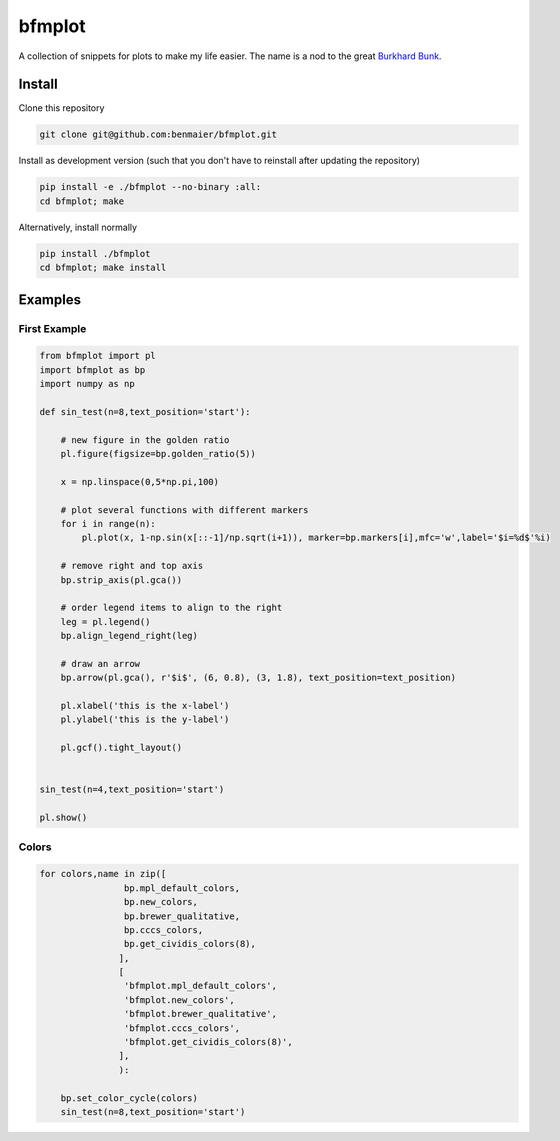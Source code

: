 bfmplot
=======

A collection of snippets for plots to make my life easier. The name is a
nod to the great `Burkhard Bunk`_.

Install
-------

Clone this repository

.. code:: bash

   git clone git@github.com:benmaier/bfmplot.git

Install as development version (such that you don't have to reinstall
after updating the repository)

.. code:: bash

   pip install -e ./bfmplot --no-binary :all:
   cd bfmplot; make

Alternatively, install normally

.. code:: bash

   pip install ./bfmplot
   cd bfmplot; make install

Examples
--------

First Example
~~~~~~~~~~~~~

.. code:: python

   from bfmplot import pl
   import bfmplot as bp
   import numpy as np

   def sin_test(n=8,text_position='start'):

       # new figure in the golden ratio
       pl.figure(figsize=bp.golden_ratio(5))

       x = np.linspace(0,5*np.pi,100)

       # plot several functions with different markers
       for i in range(n):
           pl.plot(x, 1-np.sin(x[::-1]/np.sqrt(i+1)), marker=bp.markers[i],mfc='w',label='$i=%d$'%i)

       # remove right and top axis
       bp.strip_axis(pl.gca())

       # order legend items to align to the right
       leg = pl.legend()
       bp.align_legend_right(leg)

       # draw an arrow
       bp.arrow(pl.gca(), r'$i$', (6, 0.8), (3, 1.8), text_position=text_position)

       pl.xlabel('this is the x-label')
       pl.ylabel('this is the y-label')

       pl.gcf().tight_layout()


   sin_test(n=4,text_position='start')

   pl.show()

|one|

Colors
~~~~~~

.. code:: python

   for colors,name in zip([
                   bp.mpl_default_colors,
                   bp.new_colors,
                   bp.brewer_qualitative,
                   bp.cccs_colors,                
                   bp.get_cividis_colors(8),
                  ],
                  [
                   'bfmplot.mpl_default_colors',
                   'bfmplot.new_colors',
                   'bfmplot.brewer_qualitative',
                   'bfmplot.cccs_colors',
                   'bfmplot.get_cividis_colors(8)',
                  ],
                  ):

       bp.set_color_cycle(colors)
       sin_test(n=8,text_position='start')

|image1| |image2| |image3| |image4| |image5|

.. _Burkhard Bunk: http://people.physik.hu-berlin.de/~bunk/bbplot/

.. |one| image:: https://github.com/benmaier/bfmplot/raw/master/sandbox/one.png
.. |image1| image:: https://github.com/benmaier/bfmplot/raw/master/sandbox/bfmplot.mpl_default_colors.png
.. |image2| image:: https://github.com/benmaier/bfmplot/raw/master/sandbox/bfmplot.new_colors.png
.. |image3| image:: https://github.com/benmaier/bfmplot/raw/master/sandbox/bfmplot.brewer_qualitative.png
.. |image4| image:: https://github.com/benmaier/bfmplot/raw/master/sandbox/bfmplot.cccs_colors.png
.. |image5| image:: https://github.com/benmaier/bfmplot/raw/master/sandbox/bfmplot.get_cividis_colors_8_.png
